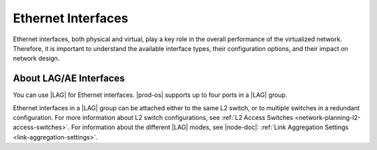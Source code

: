
.. jow1404333731990
.. _ethernet-interfaces:

===================
Ethernet Interfaces
===================

Ethernet interfaces, both physical and virtual, play a key role in the overall
performance of the virtualized network. Therefore, it is important to
understand the available interface types, their configuration options, and
their impact on network design.

.. _ethernet-interfaces-section-N1006F-N1001A-N10001:

-----------------------
About LAG/AE Interfaces
-----------------------

You can use |LAG| for Ethernet interfaces. |prod-os| supports up to four ports
in a |LAG| group.

Ethernet interfaces in a |LAG| group can be attached either to the same L2
switch, or to multiple switches in a redundant configuration. For more
information about L2 switch configurations, see :ref:`L2 Access Switches
<network-planning-l2-access-switches>`. For information about the different
|LAG| modes, see |node-doc|: :ref:`Link Aggregation Settings
<link-aggregation-settings>`.

.. seealso::

   :ref:`Ethernet Interface Configuration <ethernet-interface-configuration>`

   :ref:`The Ethernet MTU <the-ethernet-mtu>`

   :ref:`Shared (VLAN or Multi-Netted) Ethernet Interfaces
   <network-planning-shared-vlan-or-multi-netted-ethernet-interfaces>`
